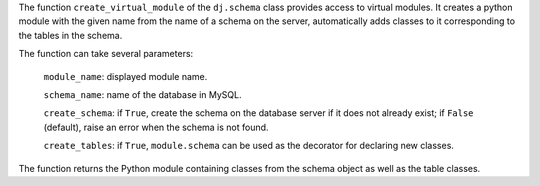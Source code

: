 The function ``create_virtual_module`` of the ``dj.schema`` class provides access to virtual modules.
It creates a python module with the given name from the name of a schema on the server, automatically adds classes to it corresponding to the tables in the schema.

The function can take several parameters:

  ``module_name``: displayed module name.

  ``schema_name``: name of the database in MySQL.

  ``create_schema``: if ``True``, create the schema on the database server if it does not already exist; if ``False`` (default), raise an error when the schema is not found.

  ``create_tables``: if ``True``, ``module.schema`` can be used as the decorator for declaring new classes.

The function returns the Python module containing classes from the schema object as well as the table classes.
